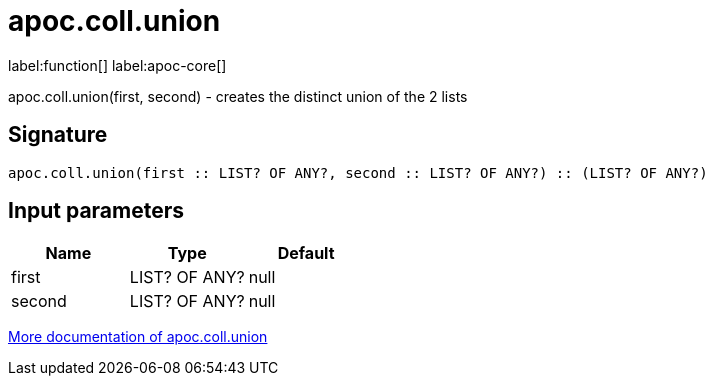 ////
This file is generated by DocsTest, so don't change it!
////

= apoc.coll.union
:description: This section contains reference documentation for the apoc.coll.union function.

label:function[] label:apoc-core[]

[.emphasis]
apoc.coll.union(first, second) - creates the distinct union of the 2 lists

== Signature

[source]
----
apoc.coll.union(first :: LIST? OF ANY?, second :: LIST? OF ANY?) :: (LIST? OF ANY?)
----

== Input parameters
[.procedures, opts=header]
|===
| Name | Type | Default 
|first|LIST? OF ANY?|null
|second|LIST? OF ANY?|null
|===

xref::data-structures/collection-list-functions.adoc[More documentation of apoc.coll.union,role=more information]

